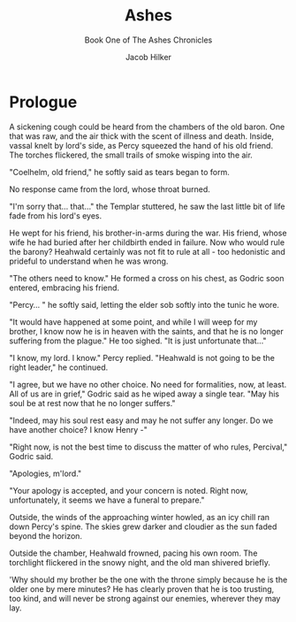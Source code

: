#+TITLE: Ashes
#+SUBTITLE: Book One of The Ashes Chronicles
#+author: Jacob Hilker
#+LaTeX_CLASS: novel
#+OPTIONS: toc:nil
* Prologue
A sickening cough could be heard from the chambers of the old baron. One that was raw, and the air thick with the scent of illness and death. Inside, vassal knelt by lord's side, as Percy squeezed the hand of his old friend. The torches flickered, the small trails of smoke wisping into the air.

"Coelhelm, old friend," he softly said as tears began to form.

No response came from the lord, whose throat burned.

"I'm sorry that… that…" the Templar stuttered, he saw the last little bit of life fade from his lord's eyes.

He wept for his friend, his brother-in-arms during the war. His friend, whose wife he had buried after her childbirth ended in failure. Now who would rule the barony? Heahwald certainly was not fit to rule at all - too hedonistic and prideful to understand when he was wrong.

"The others need to know." He formed a cross on his chest, as Godric soon entered, embracing his friend.

"Percy... " he softly said, letting the elder sob softly into the tunic he wore.

"It would have happened at some point, and while I will weep for my brother, I know now he is in heaven with the saints, and that he is no longer suffering from the plague." He too sighed. "It is just unfortunate that…"

"I know, my lord. I know." Percy replied. "Heahwald is not going to be the right leader," he continued.

"I agree, but we have no other choice. No need for formalities, now, at least. All of us are in grief," Godric said as he wiped away a single tear. "May his soul be at rest now that he no longer suffers."

"Indeed, may his soul rest easy and may he not suffer any longer. Do we have another choice? I know Henry -"

"Right now, is not the best time to discuss the matter of who rules, Percival," Godric said.

"Apologies, m'lord."

"Your apology is accepted, and your concern is noted. Right now, unfortunately, it seems we have a funeral to prepare."

Outside, the winds of the approaching winter howled, as an icy chill ran down Percy's spine. The skies grew darker and cloudier as the sun faded beyond the horizon.

Outside the chamber, Heahwald frowned, pacing his own room. The torchlight flickered in the snowy night, and the old man shivered briefly.

'Why should my brother be the one with the throne simply because he is the older one by mere minutes? He has clearly proven that he is too trusting, too kind, and will never be strong against our enemies, wherever they may lay.


